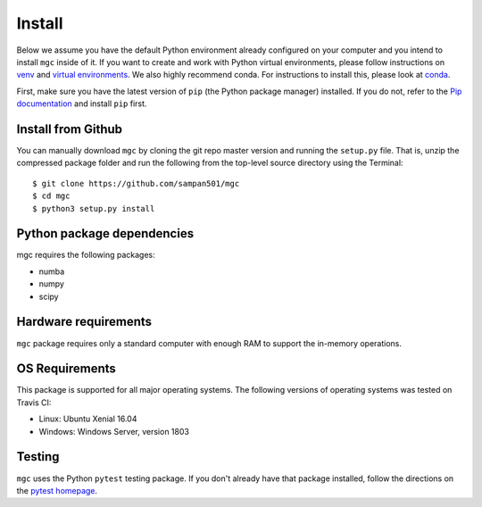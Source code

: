 Install
=======

Below we assume you have the default Python environment already configured on
your computer and you intend to install ``mgc`` inside of it.  If you want to
create and work with Python virtual environments, please follow instructions
on `venv <https://docs.python.org/3/library/venv.html>`_ and `virtual
environments <http://docs.python-guide.org/en/latest/dev/virtualenvs/>`_. We
also highly recommend conda. For instructions to install this, please look
at
`conda <https://docs.conda.io/projects/conda/en/latest/user-guide/install/>`_.

First, make sure you have the latest version of ``pip`` (the Python package
manager) installed. If you do not, refer to the `Pip documentation
<https://pip.pypa.io/en/stable/installing/>`_ and install ``pip`` first.

Install from Github
-------------------
You can manually download ``mgc`` by cloning the git repo master version and
running the ``setup.py`` file. That is, unzip the compressed package folder
and run the following from the top-level source directory using the Terminal::

    $ git clone https://github.com/sampan501/mgc
    $ cd mgc
    $ python3 setup.py install

Python package dependencies
---------------------------
mgc requires the following packages:

- numba
- numpy
- scipy

Hardware requirements
---------------------
``mgc`` package requires only a standard computer with enough RAM to support
the in-memory operations.

OS Requirements
---------------
This package is supported for all major operating systems. The following
versions of operating systems was tested on Travis CI:

- Linux: Ubuntu Xenial 16.04
- Windows: Windows Server, version 1803

Testing
-------
``mgc`` uses the Python ``pytest`` testing package.  If you don't already have
that package installed, follow the directions on the `pytest homepage
<https://docs.pytest.org/en/latest/>`_.
